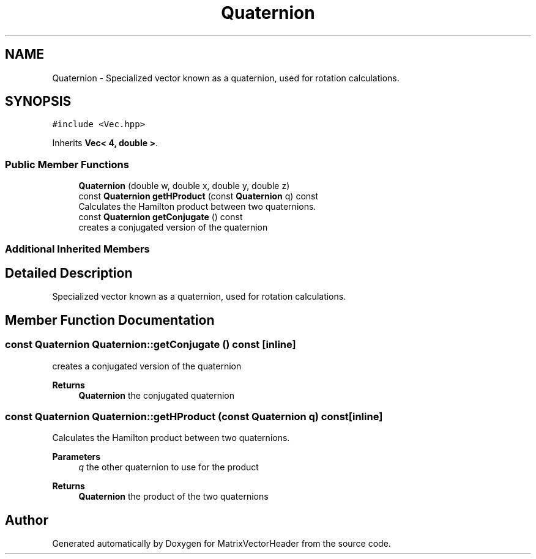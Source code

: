 .TH "Quaternion" 3 "Fri Mar 11 2022" "Version V2.0" "MatrixVectorHeader" \" -*- nroff -*-
.ad l
.nh
.SH NAME
Quaternion \- Specialized vector known as a quaternion, used for rotation calculations\&.  

.SH SYNOPSIS
.br
.PP
.PP
\fC#include <Vec\&.hpp>\fP
.PP
Inherits \fBVec< 4, double >\fP\&.
.SS "Public Member Functions"

.in +1c
.ti -1c
.RI "\fBQuaternion\fP (double w, double x, double y, double z)"
.br
.ti -1c
.RI "const \fBQuaternion\fP \fBgetHProduct\fP (const \fBQuaternion\fP q) const"
.br
.RI "Calculates the Hamilton product between two quaternions\&. "
.ti -1c
.RI "const \fBQuaternion\fP \fBgetConjugate\fP () const"
.br
.RI "creates a conjugated version of the quaternion "
.in -1c
.SS "Additional Inherited Members"
.SH "Detailed Description"
.PP 
Specialized vector known as a quaternion, used for rotation calculations\&. 
.SH "Member Function Documentation"
.PP 
.SS "const \fBQuaternion\fP Quaternion::getConjugate () const\fC [inline]\fP"

.PP
creates a conjugated version of the quaternion 
.PP
\fBReturns\fP
.RS 4
\fBQuaternion\fP the conjugated quaternion 
.RE
.PP

.SS "const \fBQuaternion\fP Quaternion::getHProduct (const \fBQuaternion\fP q) const\fC [inline]\fP"

.PP
Calculates the Hamilton product between two quaternions\&. 
.PP
\fBParameters\fP
.RS 4
\fIq\fP the other quaternion to use for the product 
.RE
.PP
\fBReturns\fP
.RS 4
\fBQuaternion\fP the product of the two quaternions 
.RE
.PP


.SH "Author"
.PP 
Generated automatically by Doxygen for MatrixVectorHeader from the source code\&.
